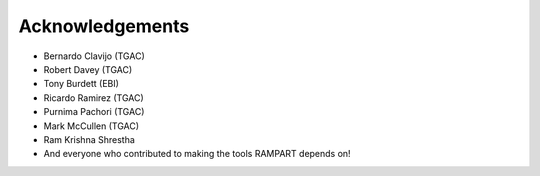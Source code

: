 .. _acknowledgments:

Acknowledgements
================

* Bernardo Clavijo (TGAC)
* Robert Davey (TGAC)
* Tony Burdett (EBI)
* Ricardo Ramirez (TGAC)
* Purnima Pachori (TGAC)
* Mark McCullen (TGAC)
* Ram Krishna Shrestha
* And everyone who contributed to making the tools RAMPART depends on!


